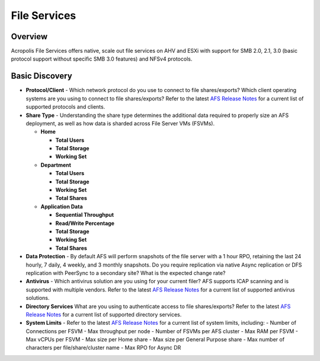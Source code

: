 -------------
File Services
-------------

Overview
--------

Acropolis File Services offers native, scale out file services on AHV and ESXi with support for SMB 2.0, 2.1, 3.0 (basic protocol support without specific SMB 3.0 features) and NFSv4 protocols.

Basic Discovery
---------------

- **Protocol/Client** - Which network protocol do you use to connect to file shares/exports? Which client operating systems are you using to connect to file shares/exports? Refer to the latest `AFS Release Notes <https://portal.nutanix.com/#/page/docs/list?type=software>`_ for a current list of supported protocols and clients.

- **Share Type** - Understanding the share type determines the additional data required to properly size an AFS deployment, as well as how data is sharded across File Server VMs (FSVMs).

  - **Home**

    - **Total Users**
    - **Total Storage**
    - **Working Set**
  - **Department**

    - **Total Users**
    - **Total Storage**
    - **Working Set**
    - **Total Shares**
  - **Application Data**

    - **Sequential Throughput**
    - **Read/Write Percentage**
    - **Total Storage**
    - **Working Set**
    - **Total Shares**

- **Data Protection** - By default AFS will perform snapshots of the file server with a 1 hour RPO, retaining the last 24 hourly, 7 daily, 4 weekly, and 3 monthly snapshots. Do you require replication via native Async replication or DFS replication with PeerSync to a secondary site? What is the expected change rate?

- **Antivirus** - Which antivirus solution are you using for your current filer? AFS supports ICAP scanning and is supported with multiple vendors. Refer to the latest `AFS Release Notes <https://portal.nutanix.com/#/page/docs/list?type=software>`_ for a current list of supported antivirus solutions.

- **Directory Services** What are you using to authenticate access to file shares/exports? Refer to the latest `AFS Release Notes <https://portal.nutanix.com/#/page/docs/list?type=software>`_ for a current list of supported directory services.

- **System Limits** - Refer to the latest `AFS Release Notes <https://portal.nutanix.com/#/page/docs/list?type=software>`_ for a current list of system limits, including:
  - Number of Connections per FSVM
  - Max throughput per node
  - Number of FSVMs per AFS cluster
  - Max RAM per FSVM
  - Max vCPUs per FSVM
  - Max size per Home share
  - Max size per General Purpose share
  - Max number of characters per file/share/cluster name
  - Max RPO for Async DR
